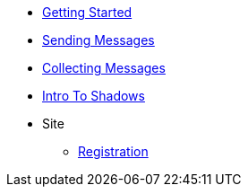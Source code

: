 * xref:getting-started.adoc[Getting Started]
* xref:sending-messages.adoc[Sending Messages]
* xref:collecting-messages.adoc[Collecting Messages]
* xref:shadow-intro.adoc[Intro To Shadows]
* Site
** xref:site/registration.adoc[Registration]
